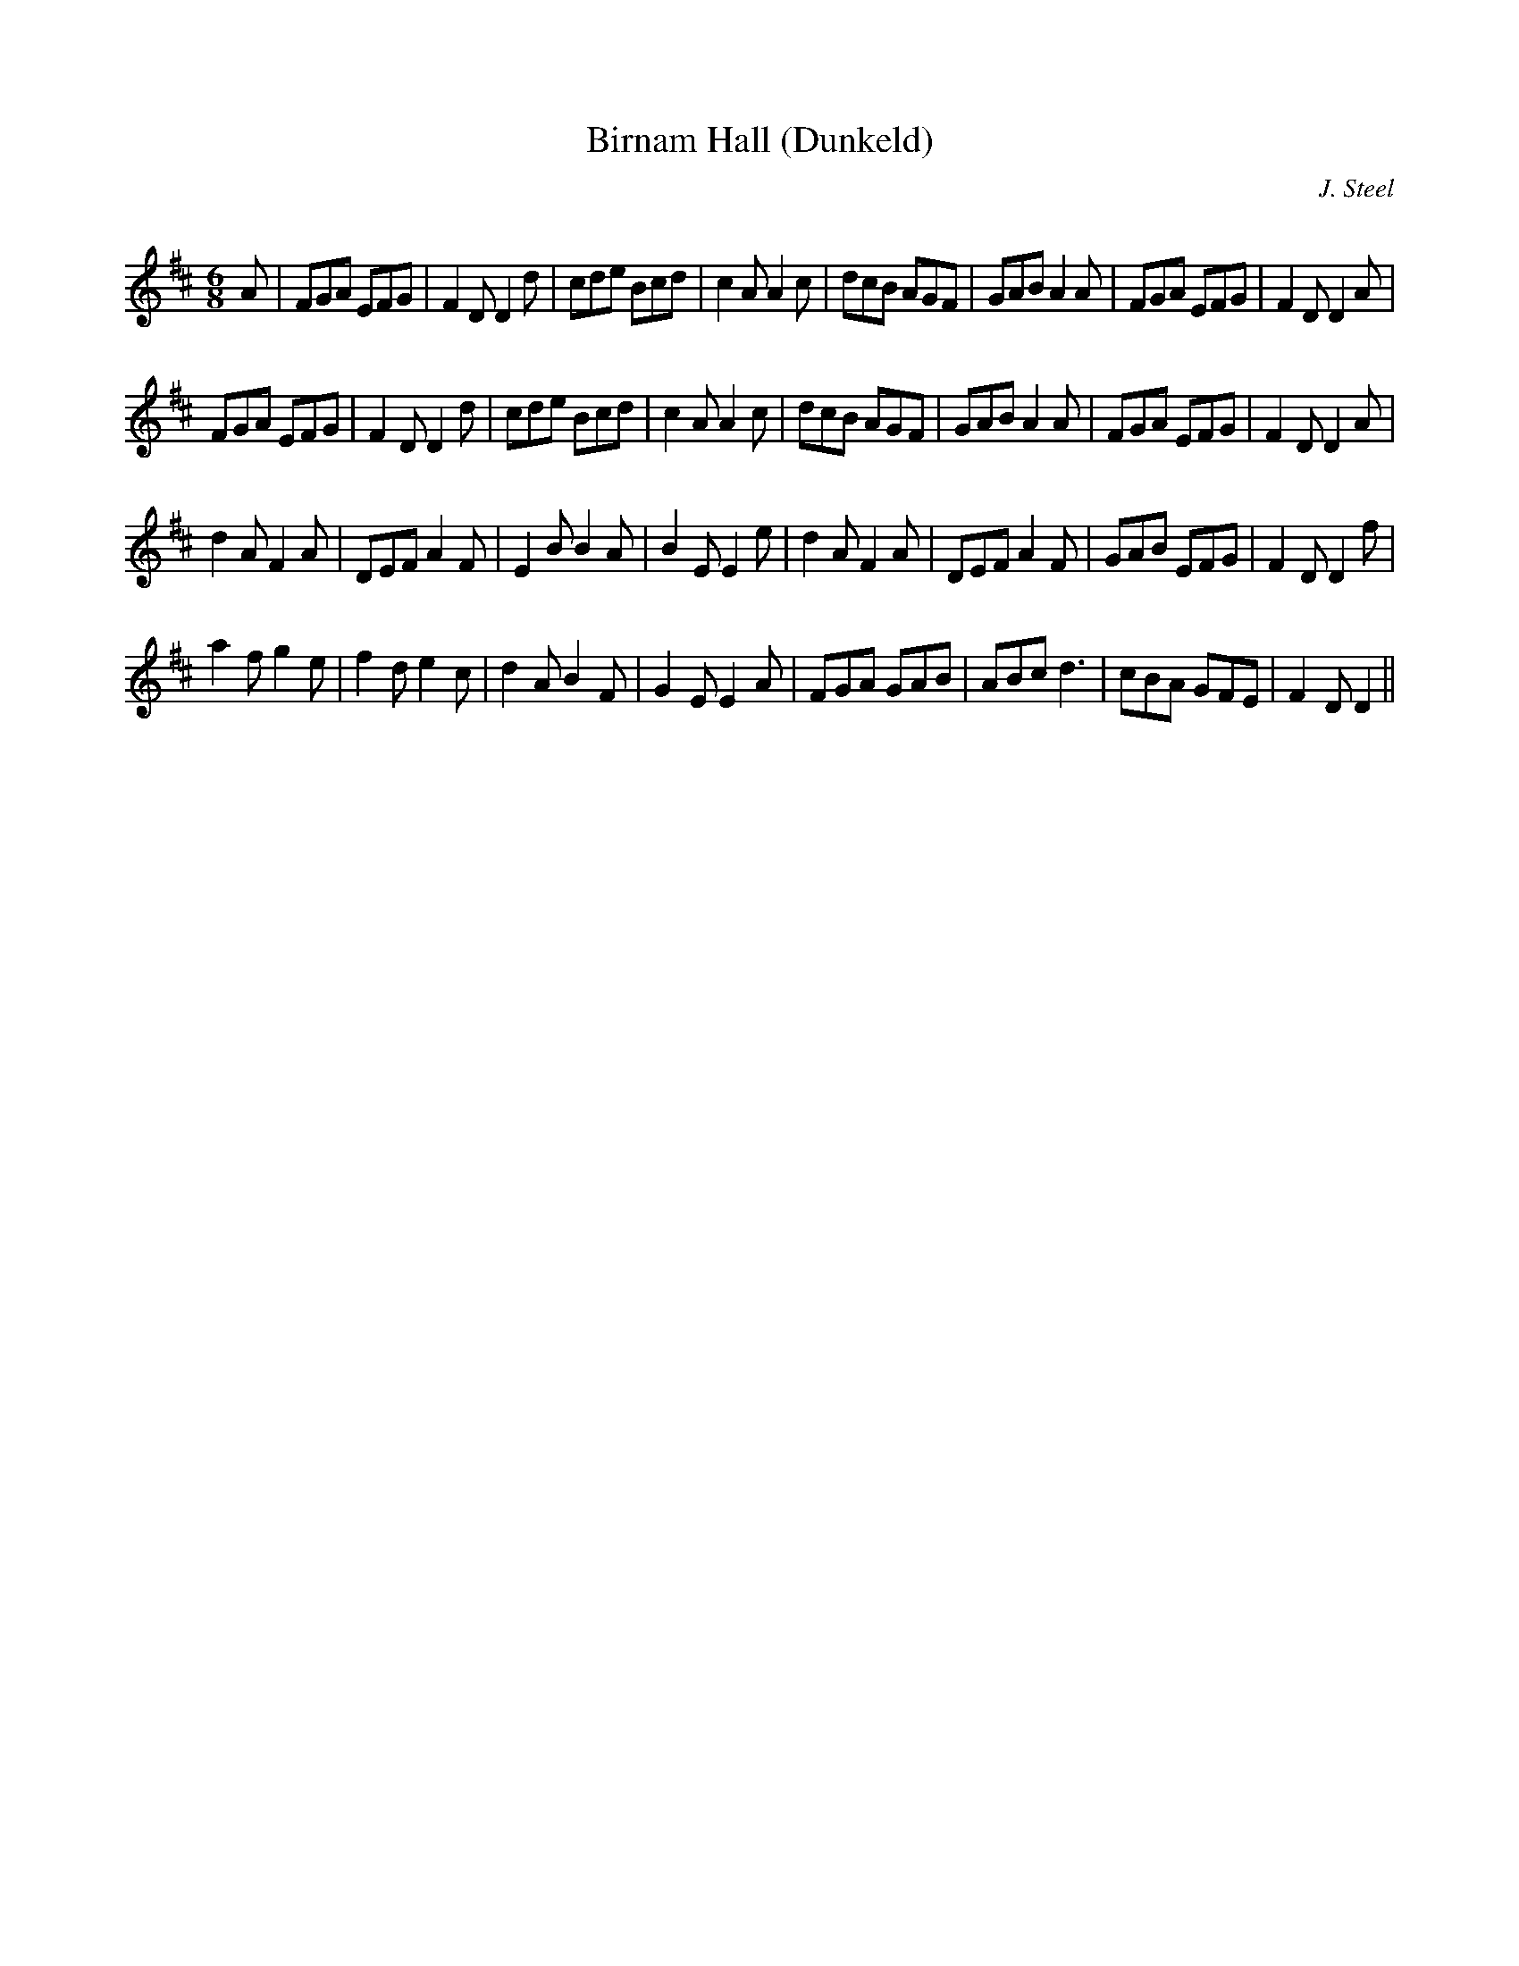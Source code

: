X:1
T: Birnam Hall (Dunkeld)
C:J. Steel
R:Jig
Q:180
K:D
M:6/8
L:1/16
A2|F2G2A2 E2F2G2|F4D2 D4d2|c2d2e2 B2c2d2|c4A2 A4c2|d2c2B2 A2G2F2|G2A2B2 A4A2|F2G2A2 E2F2G2|F4D2 D4A2|
F2G2A2 E2F2G2|F4D2 D4d2|c2d2e2 B2c2d2|c4A2 A4c2|d2c2B2 A2G2F2|G2A2B2 A4A2|F2G2A2 E2F2G2|F4D2 D4A2|
d4A2 F4A2|D2E2F2 A4F2|E4B2 B4A2|B4E2 E4e2|d4A2 F4A2|D2E2F2 A4F2|G2A2B2 E2F2G2|F4D2 D4f2|
a4f2 g4e2|f4d2 e4c2|d4A2 B4F2|G4E2 E4A2|F2G2A2 G2A2B2|A2B2c2 d6|c2B2A2 G2F2E2|F4D2 D4||
